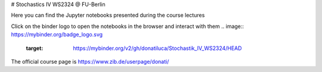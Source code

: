 
# Stochastics IV WS2324 @ FU-Berlin

Here you can find the Jupyter notebooks presented during the course lectures 

Click on the binder logo to open the notebooks in the browser and interact with them
.. image:: https://mybinder.org/badge_logo.svg
 :target: https://mybinder.org/v2/gh/donatiluca/Stochastik_IV_WS2324/HEAD

The official course page is 
https://www.zib.de/userpage/donati/
